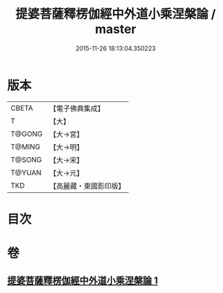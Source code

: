 #+TITLE: 提婆菩薩釋楞伽經中外道小乘涅槃論 / master
#+DATE: 2015-11-26 18:13:04.350223
* 版本
 |     CBETA|【電子佛典集成】|
 |         T|【大】     |
 |    T@GONG|【大→宮】   |
 |    T@MING|【大→明】   |
 |    T@SONG|【大→宋】   |
 |    T@YUAN|【大→元】   |
 |       TKD|【高麗藏・東國影印版】|

* 目次
* 卷
** [[file:KR6o0044_001.txt][提婆菩薩釋楞伽經中外道小乘涅槃論 1]]

